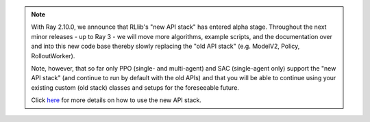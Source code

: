 .. note::

    With Ray 2.10.0, we announce that RLlib's "new API stack" has entered alpha stage.
    Throughout the next minor releases - up to Ray 3 - we will move more
    algorithms, example scripts, and the documentation over and into this new code base
    thereby slowly replacing the "old API stack" (e.g. ModelV2, Policy, RolloutWorker).

    Note, however, that so far only PPO (single- and multi-agent) and SAC (single-agent only)
    support the "new API stack" (and continue to run by default with the old APIs)
    and that you will be able to continue using your existing custom (old stack) classes
    and setups for the foreseeable future.

    Click `here <rllib-new-api-stack.html>`__ for more details on how to use the new API stack.
